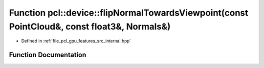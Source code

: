 .. _exhale_function_features_2src_2internal_8hpp_1a38e2885e97ffd0e77c66241a94464cea:

Function pcl::device::flipNormalTowardsViewpoint(const PointCloud&, const float3&, Normals&)
============================================================================================

- Defined in :ref:`file_pcl_gpu_features_src_internal.hpp`


Function Documentation
----------------------


.. doxygenfunction:: pcl::device::flipNormalTowardsViewpoint(const PointCloud&, const float3&, Normals&)
